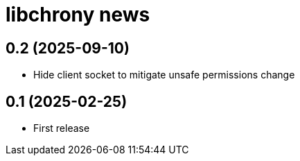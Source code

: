 = libchrony news

== 0.2 (2025-09-10)

* Hide client socket to mitigate unsafe permissions change

== 0.1 (2025-02-25)

* First release
